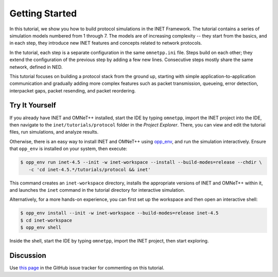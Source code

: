 Getting Started
===============

In this tutorial, we show you how to build protocol simulations in the INET
Framework. The tutorial contains a series of simulation models numbered from 1
through 7. The models are of increasing complexity -- they start from the
basics, and in each step, they introduce new INET features and concepts related
to network protocols.

In the tutorial, each step is a separate configuration in the same ``omnetpp.ini``
file. Steps build on each other; they extend the configuration of the previous
step by adding a few new lines. Consecutive steps mostly share the same network,
defined in NED.

This tutorial focuses on building a protocol stack from the ground up, starting
with simple application-to-application communication and gradually adding more
complex features such as packet transmission, queueing, error detection,
interpacket gaps, packet resending, and packet reordering.

Try It Yourself
---------------

If you already have INET and OMNeT++ installed, start the IDE by typing
``omnetpp``, import the INET project into the IDE, then navigate to the
``inet/tutorials/protocol`` folder in the `Project Explorer`. There, you can view
and edit the tutorial files, run simulations, and analyze results.

Otherwise, there is an easy way to install INET and OMNeT++ using `opp_env
<https://omnetpp.org/opp_env>`__, and run the simulation interactively.
Ensure that ``opp_env`` is installed on your system, then execute:

.. code-block:: bash

    $ opp_env run inet-4.5 --init -w inet-workspace --install --build-modes=release --chdir \
       -c 'cd inet-4.5.*/tutorials/protocol && inet'

This command creates an ``inet-workspace`` directory, installs the appropriate
versions of INET and OMNeT++ within it, and launches the ``inet`` command in the
tutorial directory for interactive simulation.

Alternatively, for a more hands-on experience, you can first set up the
workspace and then open an interactive shell:

.. code-block:: bash

    $ opp_env install --init -w inet-workspace --build-modes=release inet-4.5
    $ cd inet-workspace
    $ opp_env shell

Inside the shell, start the IDE by typing ``omnetpp``, import the INET project,
then start exploring.

Discussion
----------

Use `this page <https://github.com/inet-framework/inet/discussions>`__ in
the GitHub issue tracker for commenting on this tutorial.
